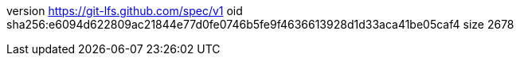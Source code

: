 version https://git-lfs.github.com/spec/v1
oid sha256:e6094d622809ac21844e77d0fe0746b5fe9f4636613928d1d33aca41be05caf4
size 2678
